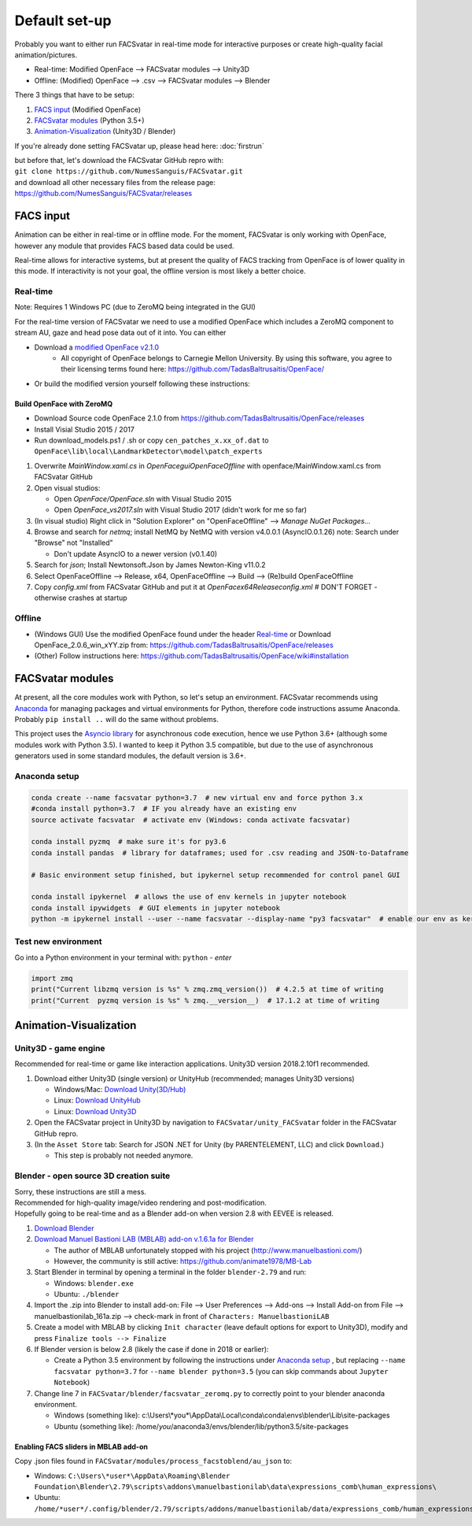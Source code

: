 ========================
Default set-up
========================
Probably you want to either run FACSvatar in real-time mode for interactive purposes or
create high-quality facial animation/pictures.

* Real-time: Modified OpenFace --> FACSvatar modules --> Unity3D
* Offline: (Modified) OpenFace --> .csv --> FACSvatar modules --> Blender


There 3 things that have to be setup:

1. `FACS input`_ (Modified OpenFace)
#. `FACSvatar modules`_ (Python 3.5+)
#. `Animation-Visualization`_ (Unity3D / Blender)

If you're already done setting FACSvatar up, please head here: :doc:`firstrun`

| but before that, let's download the FACSvatar GitHub repro with:
| ``git clone https://github.com/NumesSanguis/FACSvatar.git``
| and download all other necessary files from the release page:
| https://github.com/NumesSanguis/FACSvatar/releases

------------------------
FACS input
------------------------
Animation can be either in real-time or in offline mode.
For the moment, FACSvatar is only working with OpenFace,
however any module that provides FACS based data could be used.

Real-time allows for interactive systems, but at present the quality of FACS tracking from OpenFace
is of lower quality in this mode.
If interactivity is not your goal, the offline version is most likely a better choice.

^^^^^^^^^^^^^^
Real-time
^^^^^^^^^^^^^^
Note: Requires 1 Windows PC (due to ZeroMQ being integrated in the GUI)

For the real-time version of FACSvatar we need to use a modified OpenFace which includes a ZeroMQ component
to stream AU, gaze and head pose data out of it into.
You can either

* Download a `modified OpenFace v2.1.0 <https://github.com/NumesSanguis/FACSvatar/releases/download/v0.3.4-alpha-release/openface_2.1.0_zeromq.zip>`_
   * All copyright of OpenFace belongs to Carnegie Mellon University. By using this software, you agree to their licensing terms found here: https://github.com/TadasBaltrusaitis/OpenFace/
* Or build the modified version yourself following these instructions:

""""""""""""""""""""""""""
Build OpenFace with ZeroMQ
""""""""""""""""""""""""""

- Download Source code OpenFace 2.1.0 from https://github.com/TadasBaltrusaitis/OpenFace/releases
- Install Visial Studio 2015 / 2017
- Run download_models.ps1 / .sh
  or copy ``cen_patches_x.xx_of.dat`` to ``OpenFace\lib\local\LandmarkDetector\model\patch_experts``

1. Overwrite `MainWindow.xaml.cs` in `OpenFace\gui\OpenFaceOffline` with openface/MainWindow.xaml.cs from FACSvatar GitHub
#. Open visual studios:

   * Open `OpenFace/OpenFace.sln` with Visual Studio 2015
   * Open `OpenFace_vs2017.sln` with Visual Studio 2017 (didn't work for me so far)

#. (In visual studio) Right click in "Solution Explorer" on "OpenFaceOffline" --> `Manage NuGet Packages...`
#. Browse and search for `netmq`; install NetMQ by NetMQ with version v4.0.0.1 (AsyncIO.0.1.26)
   note: Search under "Browse" not "Installed"

   * Don't update AsyncIO to a newer version (v0.1.40)

#. Search for `json`; Install Newtonsoft.Json by James Newton-King v11.0.2
#. Select OpenFaceOffline --> Release, x64, OpenFaceOffline --> Build --> (Re)build OpenFaceOffline
#. Copy `config.xml` from FACSvatar GitHub and put it at `OpenFace\x64\Release\config.xml` # DON'T FORGET - otherwise crashes at startup



^^^^^^^^^^^^^^
Offline
^^^^^^^^^^^^^^
- (Windows GUI) Use the modified OpenFace found under the header `Real-time`_ or
  Download OpenFace_2.0.6_win_xYY.zip from: https://github.com/TadasBaltrusaitis/OpenFace/releases
- (Other) Follow instructions here: https://github.com/TadasBaltrusaitis/OpenFace/wiki#installation

------------------------
FACSvatar modules
------------------------
At present, all the core modules work with Python, so let's setup an environment.
FACSvatar recommends using `Anaconda <https://www.anaconda.com/download/>`_ for managing packages and
virtual environments for Python, therefore code instructions assume Anaconda.
Probably ``pip install ..`` will do the same without problems.

This project uses the `Asyncio library <https://asyncio.readthedocs.io/en/latest/>`_ for
asynchronous code execution, hence we use Python 3.6+ (although some modules work with Python 3.5).
I wanted to keep it Python 3.5 compatible, but due to the use of asynchronous generators used
in some standard modules, the default version is 3.6+.

^^^^^^^^^^^^^^^^^^^^^^^^^^^^
Anaconda setup
^^^^^^^^^^^^^^^^^^^^^^^^^^^^

.. code-block:: bash

   conda create --name facsvatar python=3.7  # new virtual env and force python 3.x
   #conda install python=3.7  # IF you already have an existing env
   source activate facsvatar  # activate env (Windows: conda activate facsvatar)

   conda install pyzmq  # make sure it's for py3.6
   conda install pandas  # library for dataframes; used for .csv reading and JSON-to-Dataframe

   # Basic environment setup finished, but ipykernel setup recommended for control panel GUI

   conda install ipykernel  # allows the use of env kernels in jupyter notebook
   conda install ipywidgets  # GUI elements in jupyter notebook
   python -m ipykernel install --user --name facsvatar --display-name "py3 facsvatar"  # enable our env as kernel in jupyter notebook

^^^^^^^^^^^^^^^^^^^^^^^^^^^^
Test new environment
^^^^^^^^^^^^^^^^^^^^^^^^^^^^
Go into a Python environment in your terminal with: ``python`` - `enter`

.. code-block:: python

   import zmq
   print("Current libzmq version is %s" % zmq.zmq_version())  # 4.2.5 at time of writing
   print("Current  pyzmq version is %s" % zmq.__version__)  # 17.1.2 at time of writing

------------------------
Animation-Visualization
------------------------

.. _unity3d-setup:

^^^^^^^^^^^^^^^^^^^^^^^^^^^^
Unity3D - game engine
^^^^^^^^^^^^^^^^^^^^^^^^^^^^
Recommended for real-time or game like interaction applications. Unity3D version 2018.2.10f1 recommended.

1. Download either Unity3D (single version) or UnityHub (recommended; manages Unity3D versions)

   * Windows/Mac: `Download Unity(3D/Hub) <https://unity3d.com/get-unity/download/archive>`_
   * Linux: `Download UnityHub <https://public-cdn.cloud.unity3d.com/hub/prod/UnityHubSetup.AppImage>`_
   * Linux: `Download Unity3D <https://forum.unity.com/threads/unity-on-linux-release-notes-and-known-issues.350256/page-2>`_

2. Open the FACSvatar project in Unity3D by navigation to ``FACSvatar/unity_FACSvatar`` folder
   in the FACSvatar GitHub repro.
3. (In the ``Asset Store`` tab: Search for JSON .NET for Unity (by PARENTELEMENT, LLC) and click ``Download``.)

   * This step is probably not needed anymore.

^^^^^^^^^^^^^^^^^^^^^^^^^^^^^^^^^^^^^^^^^^^^^^^^^^^^^^^^
Blender - open source 3D creation suite
^^^^^^^^^^^^^^^^^^^^^^^^^^^^^^^^^^^^^^^^^^^^^^^^^^^^^^^^
| Sorry, these instructions are still a mess.
| Recommended for high-quality image/video rendering and post-modification.
| Hopefully going to be real-time and as a Blender add-on when version 2.8 with EEVEE is released. 

1. `Download Blender <https://www.blender.org/>`_ 
#. `Download Manuel Bastioni LAB (MBLAB) add-on v.1.6.1a for Blender <https://github.com/NumesSanguis/FACSvatar/releases/download/v0.3.4-alpha-release/manuelbastionilab_161a.zip>`_

   * The author of MBLAB unfortunately stopped with his project (http://www.manuelbastioni.com/)
   * However, the community is still active: https://github.com/animate1978/MB-Lab

#. Start Blender in terminal by opening a terminal in the folder ``blender-2.79`` and run:

   * Windows: ``blender.exe``
   * Ubuntu: ``./blender``

#. Import the .zip into Blender to install add-on: File --> User Preferences --> Add-ons --> Install Add-on from File
   --> manuelbastionilab_161a.zip --> check-mark in front of ``Characters: ManuelbastioniLAB``
#. Create a model with MBLAB by clicking ``Init character`` (leave default options for export to Unity3D), modify and
   press ``Finalize tools --> Finalize``
#. If Blender version is below 2.8 (likely the case if done in 2018 or earlier):

   * Create a Python 3.5 environment by following the instructions under `Anaconda setup`_ , but replacing ``--name facsvatar python=3.7`` for ``--name blender python=3.5`` (you can skip commands about ``Jupyter Notebook``)

#. Change line 7 in ``FACSvatar/blender/facsvatar_zeromq.py`` to correctly point to your blender anaconda environment.

   * Windows (something like): c:\\Users\\*you*\\AppData\\Local\\conda\\conda\\envs\\blender\\Lib\\site-packages
   * Ubuntu (something like): /home/*you*/anaconda3/envs/blender/lib/python3.5/site-packages

"""""""""""""""""""""""""""""""""""""
Enabling FACS sliders in MBLAB add-on
"""""""""""""""""""""""""""""""""""""
Copy .json files found in ``FACSvatar/modules/process_facstoblend/au_json`` to:

* Windows: ``C:\Users\*user*\AppData\Roaming\Blender Foundation\Blender\2.79\scripts\addons\manuelbastionilab\data\expressions_comb\human_expressions\``
* Ubuntu: ``/home/*user*/.config/blender/2.79/scripts/addons/manuelbastionilab/data/expressions_comb/human_expressions/``

.. ------------------------
   Setup complete!
   ------------------------
   Please head to this page for how to run FACSvatar: :doc:`firstrun`